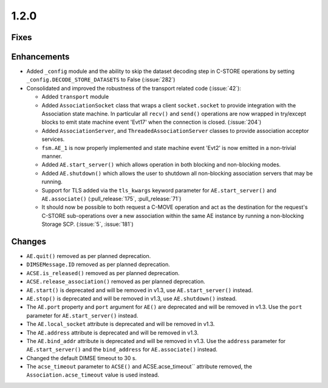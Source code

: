 .. _v1.2.0:

1.2.0
=====

Fixes
.....

Enhancements
............

* Added ``_config`` module and the ability to skip the dataset decoding step in
  C-STORE operations by setting ``_config.DECODE_STORE_DATASETS`` to False
  (:issue:`282`)
* Consolidated and improved the robustness of the transport related code
  (:issue:`42`):

  * Added ``transport`` module
  * Added ``AssociationSocket`` class that wraps a client ``socket.socket`` to
    provide integration with the Association state machine. In particular all
    ``recv()`` and ``send()`` operations are now wrapped in try/except blocks
    to emit state machine event 'Evt17' when the connection is closed.
    (:issue:`204`)
  * Added ``AssociationServer``, and ``ThreadedAssociationServer`` classes
    to provide association acceptor services.
  * ``fsm.AE_1`` is now properly implemented and state machine event 'Evt2' is
    now emitted in a non-trivial manner.
  * Added ``AE.start_server()`` which allows operation in both blocking and
    non-blocking modes.
  * Added ``AE.shutdown()`` which allows the user to shutdown all non-blocking
    association servers that may be running.
  * Support for TLS added via the ``tls_kwargs`` keyword parameter for
    ``AE.start_server()`` and ``AE.associate()`` (:pull_release:`175`,
    :pull_release:`71`)
  * It should now be possible to both request a C-MOVE operation and act as the
    destination for the request's C-STORE sub-operations over a new association
    within the same AE instance by running a non-blocking Storage SCP.
    (:issue:`5`, :issue:`181`)

Changes
.......

* ``AE.quit()`` removed as per planned deprecation.
* ``DIMSEMessage.ID`` removed as per planned deprecation.
* ``ACSE.is_released()`` removed as per planned deprecation.
* ``ACSE.release_association()`` removed as per planned deprecation.
* ``AE.start()`` is deprecated and will be removed in v1.3, use
  ``AE.start_server()`` instead.
* ``AE.stop()`` is deprecated and will be removed in v1.3, use
  ``AE.shutdown()`` instead.
* The ``AE.port`` property and ``port`` argument for ``AE()`` are deprecated
  and will be removed in v1.3. Use the ``port`` parameter for
  ``AE.start_server()`` instead.
* The ``AE.local_socket`` attribute is deprecated and will be removed in v1.3.
* The ``AE.address`` attribute is deprecated and will be removed in v1.3.
* The ``AE.bind_addr`` attribute is deprecated and will be removed in v1.3. Use
  the ``address`` parameter for ``AE.start_server()`` and the ``bind_address``
  for ``AE.associate()`` instead.
* Changed the default DIMSE timeout to 30 s.
* The ``acse_timeout`` parameter to ``ACSE()`` and ACSE.acse_timeout``
  attribute removed, the ``Association.acse_timeout`` value is used instead.
